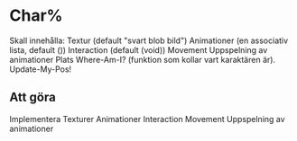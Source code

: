 * Char%
Skall innehålla:
Textur (default "svart blob bild")
Animationer (en associativ lista, default ())
Interaction (default (void))
Movement
Uppspelning av animationer
Plats
Where-Am-I? (funktion som kollar vart karaktären är).
Update-My-Pos! 
** Att göra
Implementera Texturer
Animationer
Interaction
Movement
Uppspelning av animationer

